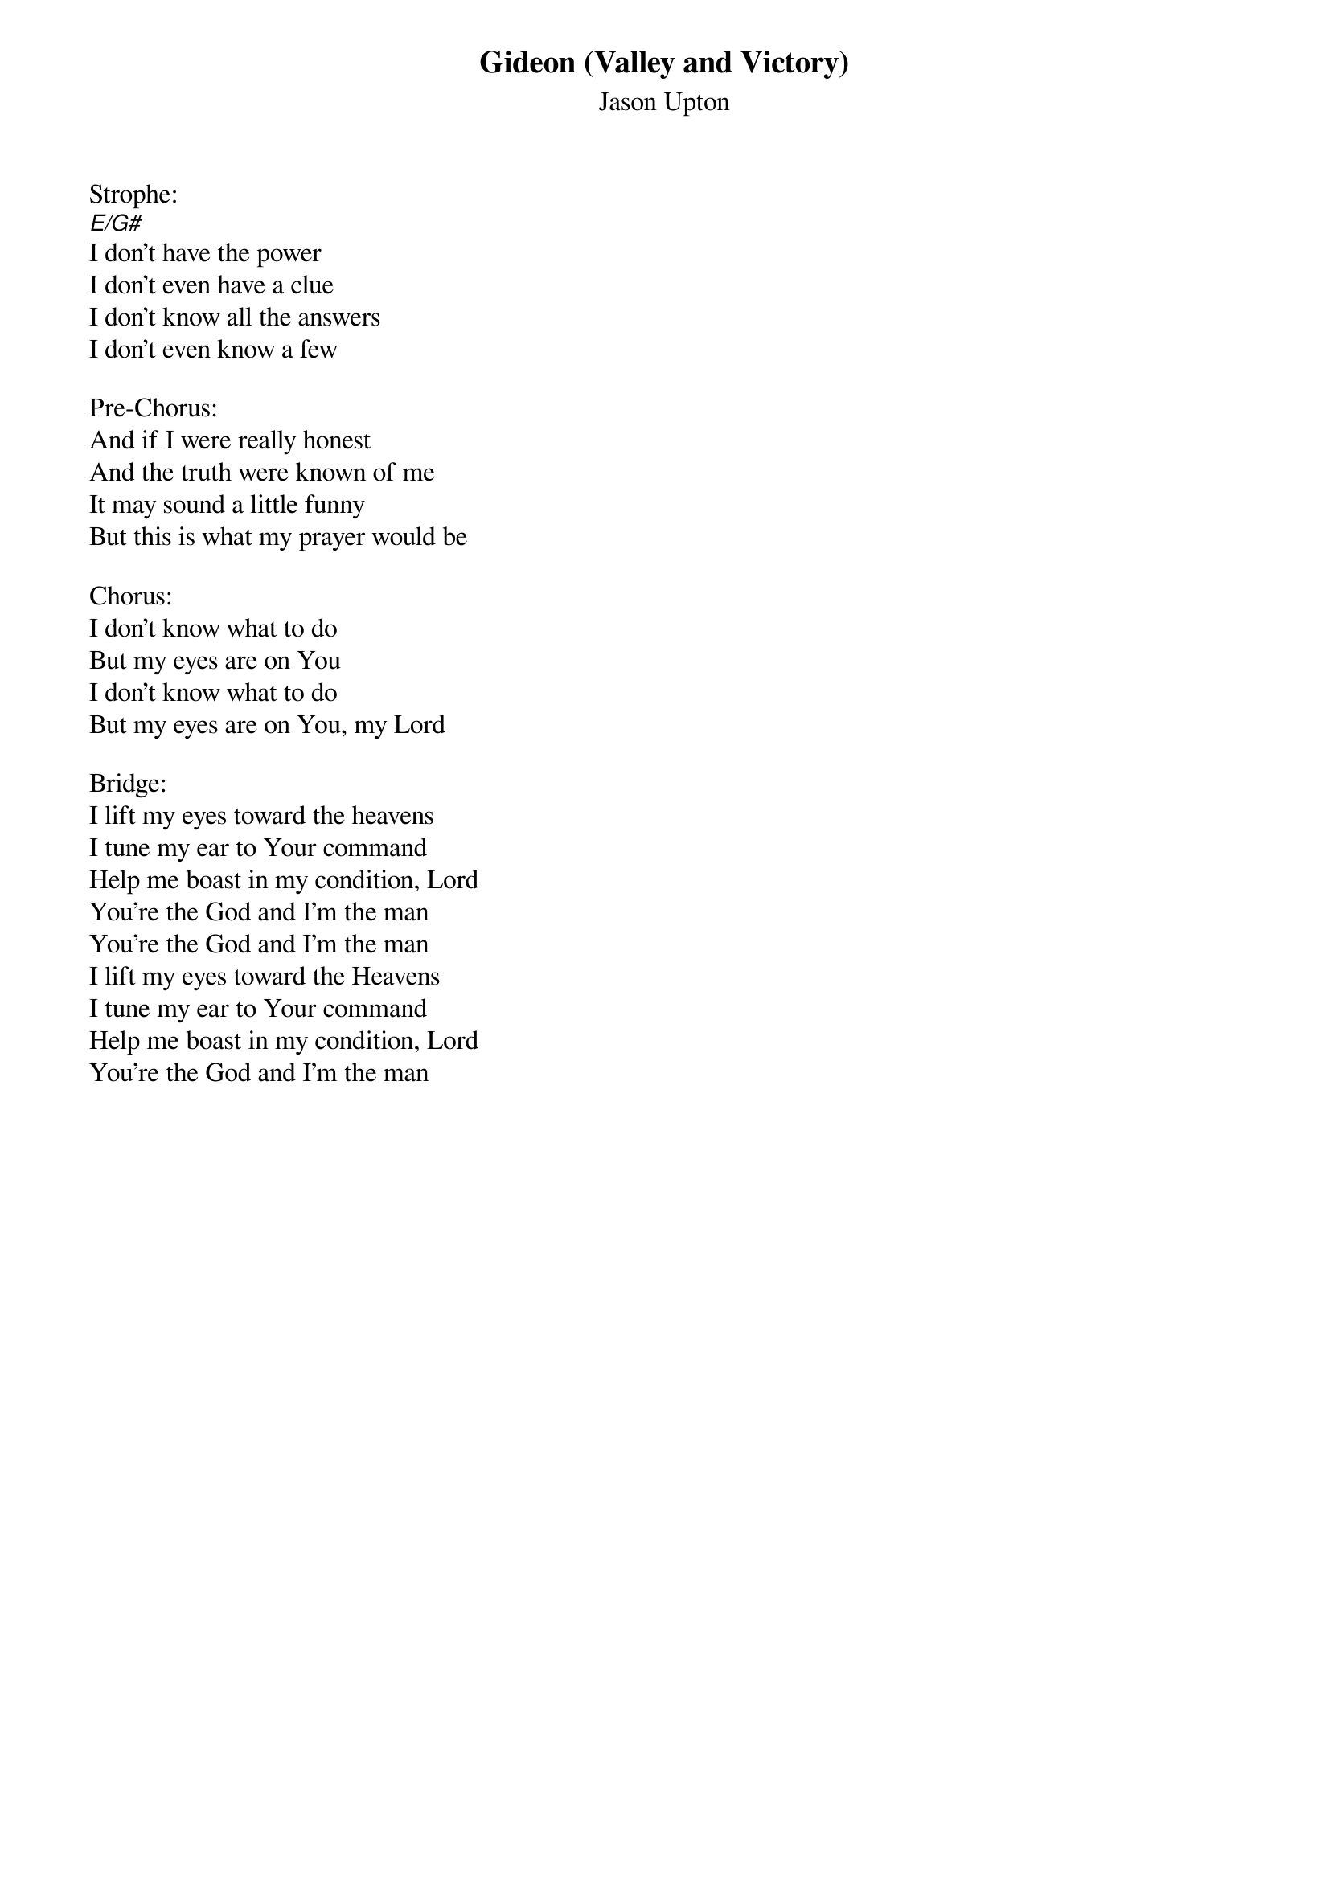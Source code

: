 {title:Gideon (Valley and Victory)}
{subtitle:Jason Upton}
{key:E}

Strophe:
[E/G#]I don't have the power
I don't even have a clue
I don't know all the answers
I don't even know a few

Pre-Chorus:
And if I were really honest
And the truth were known of me
It may sound a little funny
But this is what my prayer would be

Chorus:
I don't know what to do
But my eyes are on You
I don't know what to do
But my eyes are on You, my Lord

Bridge:
I lift my eyes toward the heavens
I tune my ear to Your command
Help me boast in my condition, Lord
You're the God and I'm the man
You're the God and I'm the man
I lift my eyes toward the Heavens
I tune my ear to Your command
Help me boast in my condition, Lord
You're the God and I'm the man

